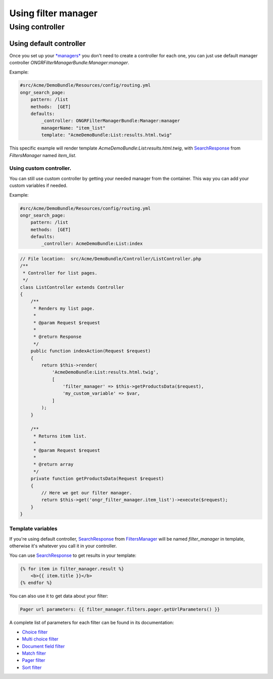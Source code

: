 ####################
Using filter manager
####################

================
Using controller
================

~~~~~~~~~~~~~~~~~~~~~~~~
Using default controller
~~~~~~~~~~~~~~~~~~~~~~~~

Once you set up your `*managers* <manager.html>`_ you don't need to create a controller for each one,
you can just use default manager controller `ONGRFilterManagerBundle:Manager:manager`.

Example:

.. code-block:: yaml

    #src/Acme/DemoBundle/Resources/config/routing.yml
    ongr_search_page:
        pattern: /list
        methods:  [GET]
        defaults:
            _controller: ONGRFilterManagerBundle:Manager:manager
            managerName: "item_list"
            template: "AcmeDemoBundle:List:results.html.twig"

..

This specific example will render template `AcmeDemoBundle:List:results.html.twig`,
with SearchResponse_ from `FiltersManager` named `item_list`.

------------------------
Using custom controller.
------------------------

You can still use custom controller by getting your needed manager from the container.
This way you can add your custom variables if needed.

Example:

.. code-block:: yaml

    #src/Acme/DemoBundle/Resources/config/routing.yml
    ongr_search_page:
        pattern: /list
        methods:  [GET]
        defaults:
            _controller: AcmeDemoBundle:List:index

..

.. code-block:: php

    // File location:  src/Acme/DemoBundle/Controller/ListController.php
    /**
     * Controller for list pages.
     */
    class ListController extends Controller
    {
        /**
         * Renders my list page.
         *
         * @param Request $request
         *
         * @return Response
         */
        public function indexAction(Request $request)
        {
            return $this->render(
                'AcmeDemoBundle:List:results.html.twig',
                [
                    'filter_manager' => $this->getProductsData($request),
                    'my_custom_variable' => $var,
                ]
            );
        }

        /**
         * Returns item list.
         *
         * @param Request $request
         *
         * @return array
         */
        private function getProductsData(Request $request)
        {
            // Here we get our filter manager.
            return $this->get('ongr_filter_manager.item_list')->execute($request);
        }
    }

..

------------------
Template variables
------------------

If you're using default controller, SearchResponse_ from FiltersManager_ will be named `filter_manager` in template,
otherwise it's whatever you call it in your controller.

You can use SearchResponse_ to get results in your template:

.. code-block:: twig

    {% for item in filter_manager.result %}
        <b>{{ item.title }}</b>
    {% endfor %}

..

You can also use it to get data about your filter:

.. code-block:: twig

    Pager url parameters: {{ filter_manager.filters.pager.getUrlParameters() }}

..

A complete list of parameters for each filter can be found in its documentation:

* `Choice filter <filter/choice.html>`_
* `Multi choice filter <filter/multi_choice.html>`_
* `Document field filter <filter/document_field.html>`_
* `Match filter <filter/match.html>`_
* `Pager filter <filter/pager.html>`_
* `Sort filter <filter/sort.html>`_



.. _SearchResponse: https://github.com/ongr-io/FilterManagerBundle/blob/master/Search/SearchResponse.php

.. _FiltersManager: https://github.com/ongr-io/FilterManagerBundle/blob/master/Search/FiltersManager.php
